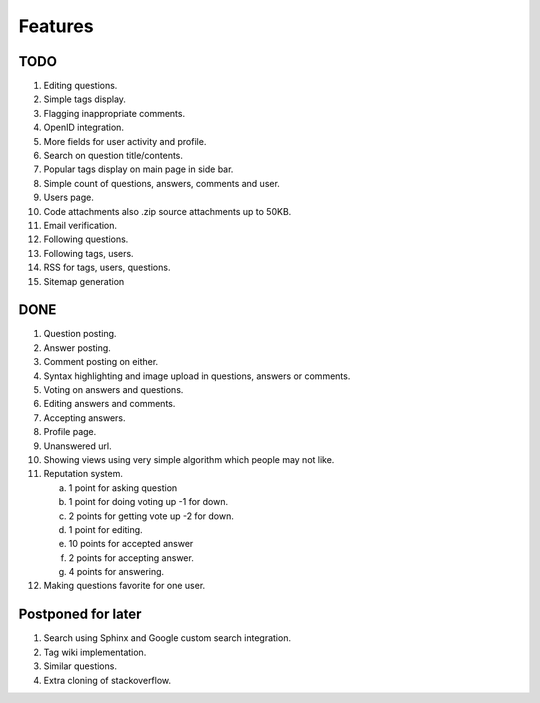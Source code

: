 Features
********
TODO
====
1.  Editing questions.
2.  Simple tags display.
3.  Flagging inappropriate comments.
4.  OpenID integration.
5.  More fields for user activity and profile.
6.  Search on question title/contents.
7.  Popular tags display on main page in side bar.
8.  Simple count of questions, answers, comments and user.
9.  Users page.
10. Code attachments also .zip source attachments up to 50KB.
11. Email verification.
12. Following questions.
13. Following tags, users.
14. RSS for tags, users, questions.
15. Sitemap generation

DONE
====
1.  Question posting.
2.  Answer posting.
3.  Comment posting on either.
4.  Syntax highlighting and image upload in questions, answers or comments.
5.  Voting on answers and questions.
6.  Editing answers and comments.
7.  Accepting answers.
8.  Profile page.
9.  Unanswered url.
10.  Showing views using very simple algorithm which people may not like.
11. Reputation system.

    a. 1 point for asking question
    b. 1 point for doing voting up -1 for down.
    c. 2 points for getting vote up -2 for down.
    d. 1 point for editing.
    e. 10 points for accepted answer
    f. 2 points for accepting answer.
    g. 4 points for answering.

12. Making questions favorite for one user.

Postponed for later
===================
1.  Search using Sphinx and Google custom search integration.
2.  Tag wiki implementation.
3.  Similar questions.
4.  Extra cloning of stackoverflow.